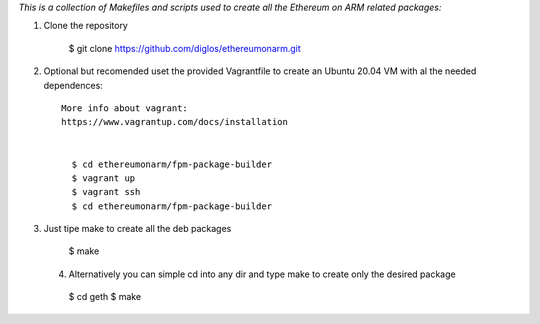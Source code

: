 *This is a collection of Makefiles and scripts used to create all the Ethereum on ARM related packages:*

1. Clone the repository


      $ git clone https://github.com/diglos/ethereumonarm.git

2. Optional but recomended uset the provided Vagrantfile to create an Ubuntu 20.04 VM with al the needed dependences::

    More info about vagrant:
    https://www.vagrantup.com/docs/installation


      $ cd ethereumonarm/fpm-package-builder
      $ vagrant up
      $ vagrant ssh
      $ cd ethereumonarm/fpm-package-builder


3. Just tipe make to create all the deb packages


    $ make


  4. Alternatively you can simple cd into any dir and type make to create only the desired package


    $ cd geth
    $ make
